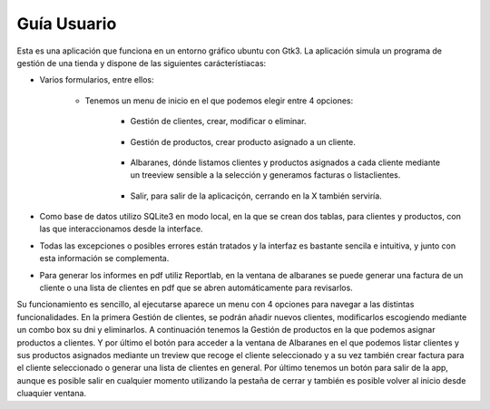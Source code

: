 Guía Usuario
***************

Esta es una aplicación que funciona en un entorno gráfico ubuntu con Gtk3.
La aplicación simula un programa de gestión de una tienda y dispone de las siguientes carácterístiacas:

* Varios formularios, entre ellos:

    * Tenemos un menu de inicio en el que podemos elegir entre 4 opciones:
                .. image:: /App/Images/uno.jpg

            * Gestión de clientes, crear, modificar o eliminar.

                .. image:: /App/Images/dos.jpg

            * Gestión de productos, crear producto asignado a un cliente.

                .. image:: /App/Images/tres.jpg

            * Albaranes, dónde listamos clientes y productos asignados a cada cliente mediante un treeview sensible a la selección y generamos facturas o listaclientes.

                .. image:: /App/Images/cuatro.jpg

            * Salir, para salir de la aplicaciçón, cerrando en la X también serviría.

* Como base de datos utilizo SQLite3 en modo local, en la que se crean dos tablas, para clientes y productos, con las que interaccionamos desde la interface.
* Todas las excepciones o posibles errores están tratados y la interfaz es bastante sencila e intuitiva, y junto con esta información se complementa.
* Para generar los informes en pdf utiliz Reportlab, en la ventana de albaranes se puede generar una factura de un cliente o una lista de clientes en pdf que se abren automáticamente para revisarlos.

Su funcionamiento es sencillo, al ejecutarse aparece un menu con 4 opciones para navegar a las distintas funcionalidades.
En la primera Gestión de clientes, se podrán añadir nuevos clientes, modificarlos escogiendo mediante un combo box su dni
y eliminarlos. A continuación tenemos la Gestión de productos en la que podemos asignar productos a clientes.
Y por último el botón para acceder a la ventana de Albaranes en el que podemos listar clientes y sus productos asignados mediante un treview que recoge el cliente seleccionado
y a su vez también crear factura para el cliente seleccionado o generar una lista de clientes en general.
Por último tenemos un botón para salir de la app, aunque es posible salir en cualquier momento utilizando la pestaña de cerrar y también es posible volver al inicio desde cluaquier ventana.

